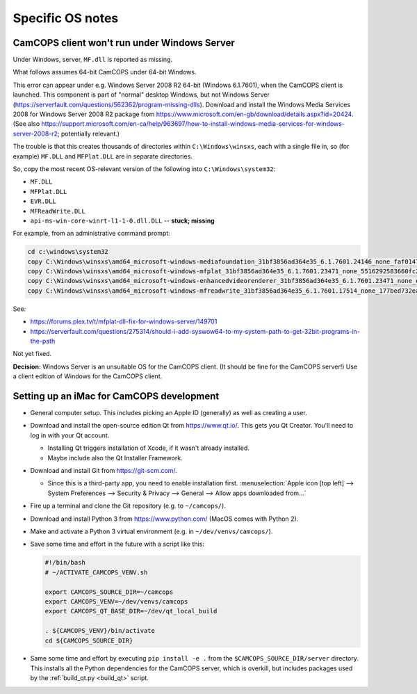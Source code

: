 ..  docs/source/developer/specific_os_notes.rst

..  Copyright (C) 2012-2019 Rudolf Cardinal (rudolf@pobox.com).
    .
    This file is part of CamCOPS.
    .
    CamCOPS is free software: you can redistribute it and/or modify
    it under the terms of the GNU General Public License as published by
    the Free Software Foundation, either version 3 of the License, or
    (at your option) any later version.
    .
    CamCOPS is distributed in the hope that it will be useful,
    but WITHOUT ANY WARRANTY; without even the implied warranty of
    MERCHANTABILITY or FITNESS FOR A PARTICULAR PURPOSE. See the
    GNU General Public License for more details.
    .
    You should have received a copy of the GNU General Public License
    along with CamCOPS. If not, see <http://www.gnu.org/licenses/>.

Specific OS notes
-----------------


.. _client_windows_server:

CamCOPS client won't run under Windows Server
~~~~~~~~~~~~~~~~~~~~~~~~~~~~~~~~~~~~~~~~~~~~~

Under Windows, server, ``MF.dll`` is reported as missing.

What follows assumes 64-bit CamCOPS under 64-bit Windows.

This error can appear under e.g. Windows Server 2008 R2 64-bit (Windows
6.1.7601), when the CamCOPS client is launched. This component is part of
"normal" desktop Windows, but not Windows Server
(https://serverfault.com/questions/562362/program-missing-dlls). Download and
install the Windows Media Services 2008 for Windows Server 2008 R2 package from
https://www.microsoft.com/en-gb/download/details.aspx?id=20424. (See also
https://support.microsoft.com/en-ca/help/963697/how-to-install-windows-media-services-for-windows-server-2008-r2;
potentially relevant.)

The trouble is that this creates thousands of directories within
``C:\Windows\winsxs``, each with a single file in, so (for example) ``MF.DLL``
and ``MFPlat.DLL`` are in separate directories.

So, copy the most recent OS-relevant version of the following into
``C:\Windows\system32``:

- ``MF.DLL``
- ``MFPlat.DLL``
- ``EVR.DLL``
- ``MFReadWrite.DLL``
- ``api-ms-win-core-winrt-l1-1-0.dll.DLL`` -- **stuck; missing**

For example, from an administrative command prompt:

.. code-block:: bat

    cd c:\windows\system32
    copy C:\Windows\winsxs\amd64_microsoft-windows-mediafoundation_31bf3856ad364e35_6.1.7601.24146_none_faf014703c95b62f\mf.dll .
    copy C:\Windows\winsxs\amd64_microsoft-windows-mfplat_31bf3856ad364e35_6.1.7601.23471_none_5516292583660fc2\mfplat.dll .
    copy C:\Windows\winsxs\amd64_microsoft-windows-enhancedvideorenderer_31bf3856ad364e35_6.1.7601.23471_none_ee0e0e23fc773db4\evr.dll .
    copy C:\Windows\winsxs\amd64_microsoft-windows-mfreadwrite_31bf3856ad364e35_6.1.7601.17514_none_177bed732ea3f85f\mfreadwrite.dll .

See:

- https://forums.plex.tv/t/mfplat-dll-fix-for-windows-server/149701
- https://serverfault.com/questions/275314/should-i-add-syswow64-to-my-system-path-to-get-32bit-programs-in-the-path

Not yet fixed.

**Decision:** Windows Server is an unsuitable OS for the CamCOPS client. (It
should be fine for the CamCOPS server!) Use a client edition of Windows for
the CamCOPS client.


Setting up an iMac for CamCOPS development
~~~~~~~~~~~~~~~~~~~~~~~~~~~~~~~~~~~~~~~~~~

- General computer setup. This includes picking an Apple ID (generally) as well
  as creating a user.

- Download and install the open-source edition Qt from https://www.qt.io/. This
  gets you Qt Creator. You'll need to log in with your Qt account.

  - Installing Qt triggers installation of Xcode, if it wasn't already
    installed.

  - Maybe include also the Qt Installer Framework.

- Download and install Git from https://git-scm.com/.

  - Since this is a third-party app, you need to enable installation first.
    :menuselection:`Apple icon [top left] --> System Preferences --> Security &
    Privacy --> General --> Allow apps downloaded from...`

- Fire up a terminal and clone the Git repository (e.g. to ``~/camcops/``).

- Download and install Python 3 from https://www.python.com/ (MacOS comes with
  Python 2).

- Make and activate a Python 3 virtual environment (e.g. in
  ``~/dev/venvs/camcops/``).

- Save some time and effort in the future with a script like this:

  .. code-block:: bash

    #!/bin/bash
    # ~/ACTIVATE_CAMCOPS_VENV.sh

    export CAMCOPS_SOURCE_DIR=~/camcops
    export CAMCOPS_VENV=~/dev/venvs/camcops
    export CAMCOPS_QT_BASE_DIR=~/dev/qt_local_build

    . ${CAMCOPS_VENV}/bin/activate
    cd ${CAMCOPS_SOURCE_DIR}

- Same some time and effort by executing ``pip install -e .`` from the
  ``$CAMCOPS_SOURCE_DIR/server`` directory. This installs all the Python
  dependencies for the CamCOPS server, which is overkill, but includes packages
  used by the :ref:`build_qt.py <build_qt>` script.

